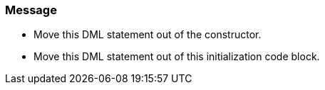 === Message

* Move this DML statement out of the constructor.
* Move this DML statement out of this initialization code block.

